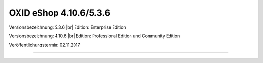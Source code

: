 OXID eShop 4.10.6/5.3.6
=======================

Versionsbezeichnung: 5.3.6 |br|
Edition: Enterprise Edition

Versionsbezeichnung: 4.10.6 |br|
Edition: Professional Edition und Community Edition

Veröffentlichungstermin: 02.11.2017

----------

.. Intern: oxaaib, Status: